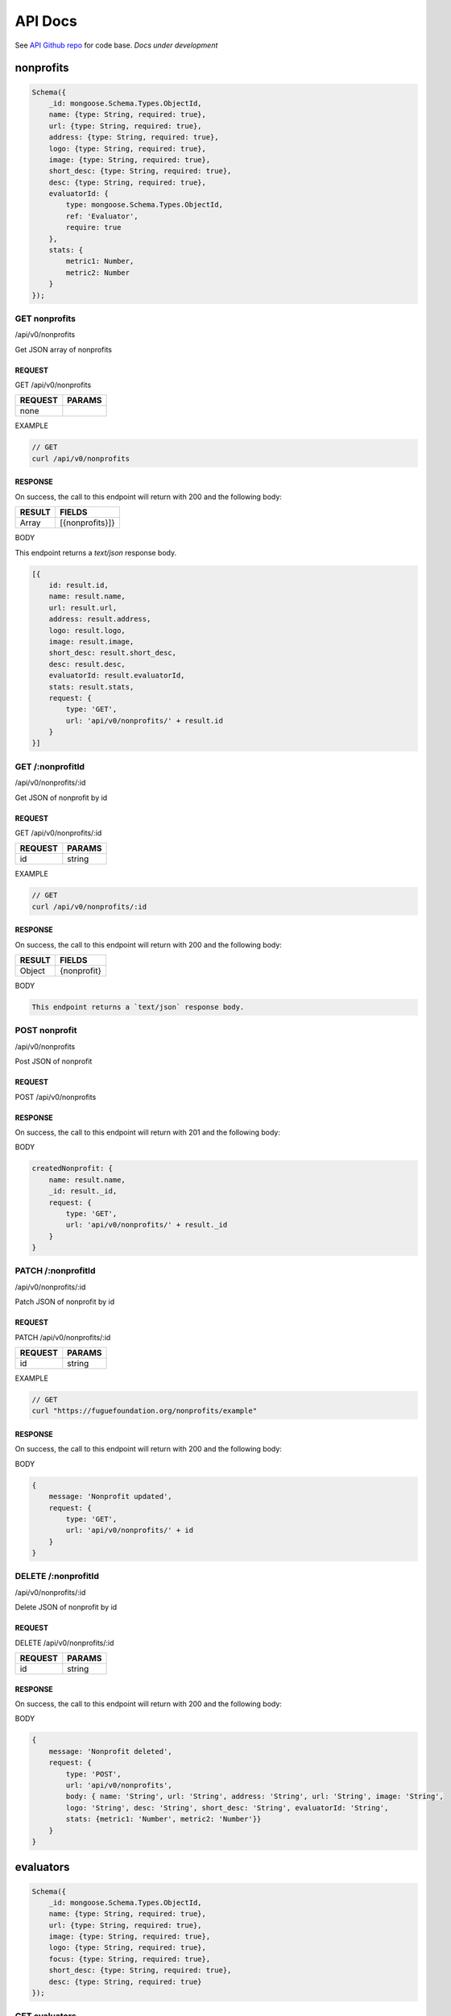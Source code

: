 .. _ref-api:

########
API Docs
########
.. index:: ! Application Programming Interface

See `API Github repo <https://github.com/fuguefoundation/ff-api>`_ for code base. *Docs under development*

**********
nonprofits
**********

.. code-block:: javascript

    Schema({
        _id: mongoose.Schema.Types.ObjectId,
        name: {type: String, required: true},
        url: {type: String, required: true},
        address: {type: String, required: true},
        logo: {type: String, required: true},
        image: {type: String, required: true},
        short_desc: {type: String, required: true},
        desc: {type: String, required: true},
        evaluatorId: {
            type: mongoose.Schema.Types.ObjectId,
            ref: 'Evaluator',
            require: true
        },
        stats: { 
            metric1: Number, 
            metric2: Number
        }
    });

==============
GET nonprofits
==============
/api/v0/nonprofits

Get JSON array of nonprofits

-------
REQUEST
-------

GET /api/v0/nonprofits

=======  ======
REQUEST  PARAMS
=======  ======
none
=======  ======

EXAMPLE

.. code-block:: javascript

    // GET
    curl /api/v0/nonprofits

--------
RESPONSE
--------

On success, the call to this endpoint will return with 200 and the following body:

======  ======
RESULT  FIELDS
======  ======
Array   [{nonprofits}]}
======  ======

BODY

This endpoint returns a `text/json` response body.

.. code-block:: javascript

    [{
        id: result.id,
        name: result.name,
        url: result.url,
        address: result.address,
        logo: result.logo,
        image: result.image,
        short_desc: result.short_desc,
        desc: result.desc,
        evaluatorId: result.evaluatorId,
        stats: result.stats,
        request: {
            type: 'GET',
            url: 'api/v0/nonprofits/' + result.id
        }
    }]

=================
GET /:nonprofitId
=================
/api/v0/nonprofits/:id

Get JSON of nonprofit by id

-------
REQUEST
-------

GET /api/v0/nonprofits/:id

=======  ======
REQUEST  PARAMS
=======  ======
id       string
=======  ======

EXAMPLE

.. code-block:: javascript

    // GET
    curl /api/v0/nonprofits/:id

--------
RESPONSE
--------

On success, the call to this endpoint will return with 200 and the following body:

======  ======
RESULT  FIELDS
======  ======
Object  {nonprofit}
======  ======

BODY

.. code-block:: javascript

    This endpoint returns a `text/json` response body.

==============
POST nonprofit
==============
/api/v0/nonprofits

Post JSON of nonprofit

-------
REQUEST
-------

POST /api/v0/nonprofits

--------
RESPONSE
--------

On success, the call to this endpoint will return with 201 and the following body:

BODY

.. code-block:: javascript

    createdNonprofit: {
        name: result.name,                  
        _id: result._id,
        request: {
            type: 'GET',
            url: 'api/v0/nonprofits/' + result._id
        }
    }

===================
PATCH /:nonprofitId
===================
/api/v0/nonprofits/:id

Patch JSON of nonprofit by id

-------
REQUEST
-------

PATCH /api/v0/nonprofits/:id

=======  ======
REQUEST  PARAMS
=======  ======
id       string
=======  ======

EXAMPLE

.. code-block:: javascript

    // GET
    curl "https://fuguefoundation.org/nonprofits/example"

--------
RESPONSE
--------

On success, the call to this endpoint will return with 200 and the following body:

BODY

.. code-block:: javascript

    {
        message: 'Nonprofit updated',
        request: {
            type: 'GET',
            url: 'api/v0/nonprofits/' + id
        }
    }

====================
DELETE /:nonprofitId
====================
/api/v0/nonprofits/:id

Delete JSON of nonprofit by id

-------
REQUEST
-------

DELETE /api/v0/nonprofits/:id

=======  ======
REQUEST  PARAMS
=======  ======
id       string
=======  ======

--------
RESPONSE
--------

On success, the call to this endpoint will return with 200 and the following body:

BODY

.. code-block:: javascript

    {
        message: 'Nonprofit deleted',
        request: {
            type: 'POST',
            url: 'api/v0/nonprofits',
            body: { name: 'String', url: 'String', address: 'String', url: 'String', image: 'String', 
            logo: 'String', desc: 'String', short_desc: 'String', evaluatorId: 'String',
            stats: {metric1: 'Number', metric2: 'Number'}}
        }
    }

**********
evaluators
**********

.. code-block:: javascript

    Schema({
        _id: mongoose.Schema.Types.ObjectId,
        name: {type: String, required: true},
        url: {type: String, required: true},
        image: {type: String, required: true},
        logo: {type: String, required: true},
        focus: {type: String, required: true},
        short_desc: {type: String, required: true},
        desc: {type: String, required: true}
    });

==============
GET evaluators
==============
/api/v0/evaluators

Get JSON array of evaluators

-------
REQUEST
-------

GET /api/v0/evaluators

=======  ======
REQUEST  PARAMS
=======  ======
none     none
=======  ======

EXAMPLE

.. code-block:: javascript

    // GET
    curl /api/v0/evaluators

--------
RESPONSE
--------

On success, the call to this endpoint will return with 200 and the following body:

======  ======
RESULT  FIELDS
======  ======
Array   [{evaluators}]
======  ======

BODY

.. code-block:: javascript

    [{
        id: result._id,
        name: result.name,
        url: result.url,
        logo: result.logo,
        image: result.image,
        focus: result.focus,
        short_desc: result.short_desc,
        desc: result.desc,
        request: {
            type: 'GET',
            url: 'api/v0/evaluators/' + result._id
        }
    }]

=================
GET /:evaluatorId
=================
/api/v0/evaluators/:id

Get JSON of evaluator by id

-------
REQUEST
-------

GET /api/v0/evaluators/:id

=======  ======
REQUEST  PARAMS
=======  ======
id       string
=======  ======

EXAMPLE

.. code-block:: javascript

    // GET
    curl /api/v0/evaluators/:id

--------
RESPONSE
--------

On success, the call to this endpoint will return with 200 and the following body:

======  ======
RESULT  FIELDS
======  ======
Object  {evaluator}
======  ======

BODY

.. code-block:: javascript

    {
        id: result.id,
        name: result.name,
        url: result.url,
        logo: result.logo,
        image: result.image,
        focus: result.focus,
        short_desc: result.short_desc,
        desc: result.desc,
        request: {
            type: 'GET',
            description: 'Get all evaluators',
            url: 'api/v0/evaluators'
        }
    }

==============
POST evaluator
==============
/api/v0/evaluators

Post JSON of evaluator

-------
REQUEST
-------

POST /api/v0/evaluators

--------
RESPONSE
--------

On success, the call to this endpoint will return with 201 and the following body:

BODY

.. code-block:: javascript

    {
        message: "New evaluator created",
        createdEvaluator: {
            _id: result._id,
            name: result.name,
            request: {
                type: 'GET',
                url: '/api/v0/evaluators/' + result._id
            }
        }
    }

===================
PATCH /:evaluatorId
===================
/api/v0/evaluators/:id

Patch JSON of evaluator by id

-------
REQUEST
-------

PATCH /api/v0/evaluators/:id

=======  ======
REQUEST  PARAMS
=======  ======
id       string
=======  ======

--------
RESPONSE
--------

On success, the call to this endpoint will return with 200 and the following body:

BODY

.. code-block:: javascript

    {
        message: 'Evaluator updated',
        request: {
            type: 'GET',
            url: 'api/v0/evaluators/' + id
        }
    }

====================
DELETE /:evaluatorId
====================
/api/v0/evaluators/:id

Delete JSON of evaluator by id

-------
REQUEST
-------

DELETE /api/v0/evaluators/:id

=======  ======
REQUEST  PARAMS
=======  ======
id       string
=======  ======

--------
RESPONSE
--------

On success, the call to this endpoint will return with 200 and the following body:

BODY

.. code-block:: javascript

    {
        message: 'Evaluator deleted',
        request: {
            type: 'POST',
            url: 'api/v0/evaluators',
            body: { name: 'String', url: 'String', image: 'String', 
            logo: 'String', desc: 'String', short_desc: 'String'}
        }
    }